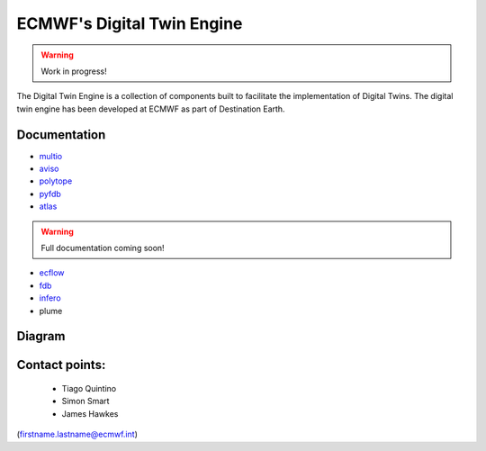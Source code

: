 ECMWF's Digital Twin Engine
==================================================

.. warning::
  Work in progress!

The Digital Twin Engine is a collection of components built to facilitate the implementation of Digital Twins. The digital twin engine has been developed at ECMWF as part of Destination Earth.

Documentation
-------------

* `multio <https://multio.readthedocs.io/en/latest/>`_
* `aviso <https://pyaviso.readthedocs.io/en/latest/>`_
* `polytope <https://polytope.readthedocs.io/en/latest/>`_
* `pyfdb <https://pyfdb.readthedocs.io/en/latest/>`_
* `atlas <https://sites.ecmwf.int/docs/atlas>`_

.. warning::
  Full documentation coming soon!

* `ecflow <https://ecflow.readthedocs.io/en/latest/index.html>`_ 
* `fdb <https://github.com/ecmwf/fdb>`_ 
* `infero <https://infero.readthedocs.io/en/latest/>`_
* plume

Diagram
-------

.. image:: _static/diagram.png
  :width: 800
  :alt: Alternative text


Contact points:
---------------

 * Tiago Quintino
 * Simon Smart
 * James Hawkes

(firstname.lastname@ecmwf.int)
